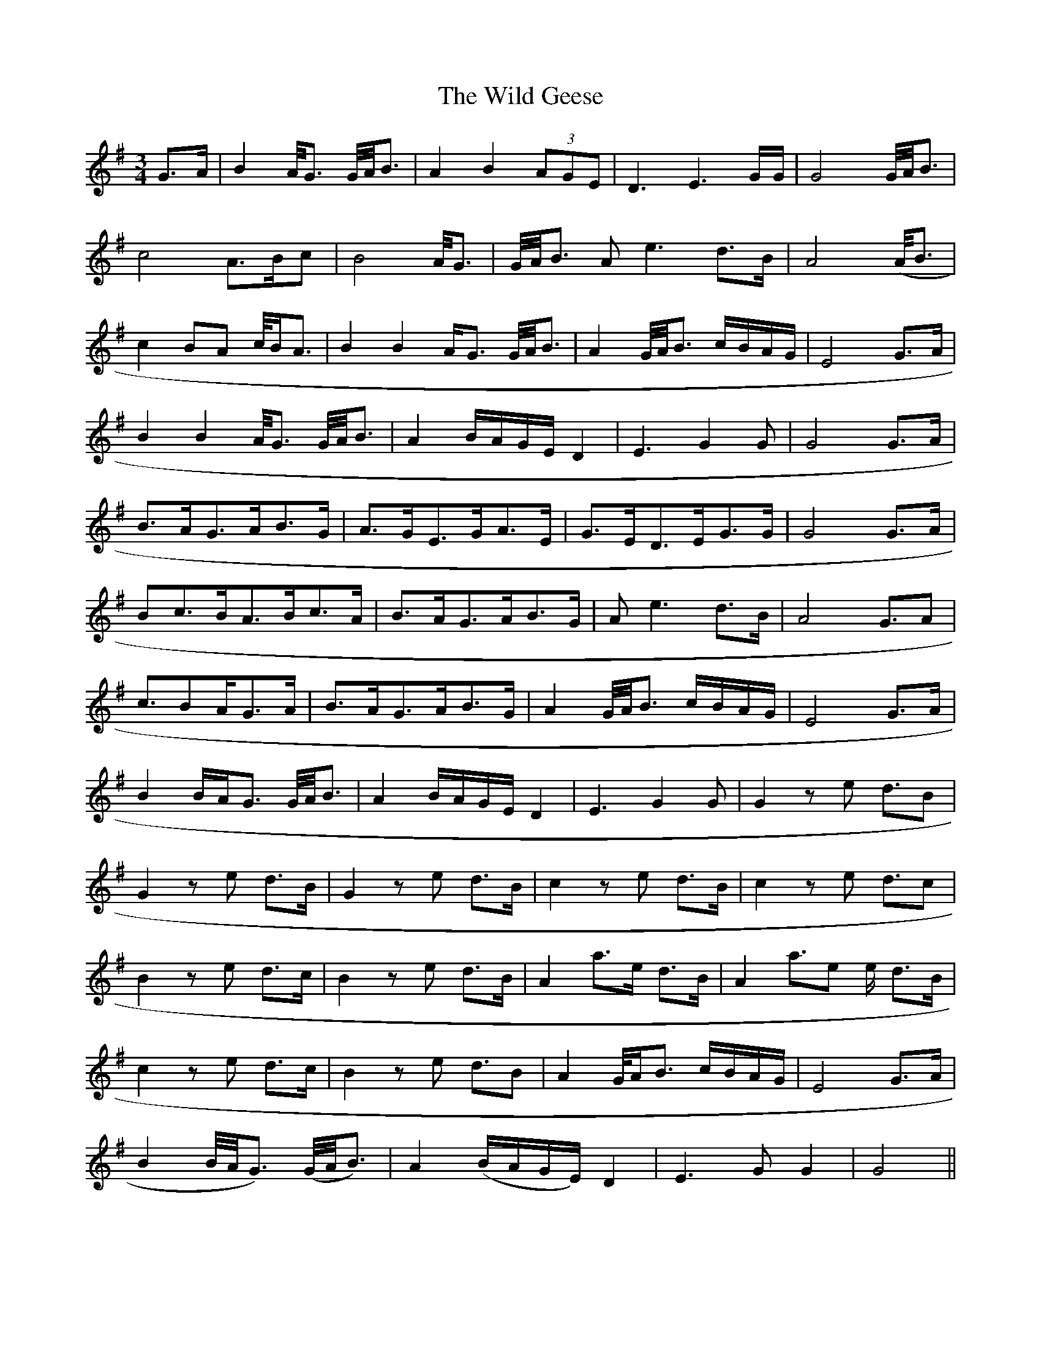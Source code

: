 X: 42848
T: Wild Geese, The
R: waltz
M: 3/4
K: Gmajor
G3/2A/|B2 A/4G3/2 G/4A/4B3/2|A2 B2 (3AGE|D3 E3 G/G/|G4G/4A/4B3/2|
c4 A3/B/c|B4 A/4G3/2|G/4A/4B3/2 Ae3d3/2B/|A4(/A/4B3/2|
c2 BA c/4B/A3/2|B2B2 4A/G3/2 G/4A/4B3/2|A2 G/4A/4B3/2 c/B/A/G/|E4 G3/2A/|
B2B2 4A/4G3/2 G/4A/4B3/2|A2B/A/G/E/ D2|E3 G2G|G4 G3/2A/|
B3/2A/G3/2A/B3/2G/|A3/2G/E3/2G/A3/2E/|G3/2E/D3/2E/G3/2G/|G4 G3/2A/|
Bc3/2B/A3/2B/c3/2A/|B3/2A/G3/2A/B3/2G/|A e3 d3/2B/|A4 G3/2A|
c3/B2/A2/4G3/2A/|B3/2A/G3/2A/B3/2G/|A2 G/4A/4B3/2 c/B/A/G/|E4 G3/2A/|
B2B2/4A/G3/2 G/4A/4B3/2|A2 B/A/G/E/ D2|E3G2G|G2 ze d3/B2/|
G2 z e d3/2B/|G2 ze d3/2B/|c2 ze d3/2B/|c2 ze d3/c2/|
B2 ze d3/2c/|B2 ze d3/2B/|A2 a3/e2// d3/2B/|A2 a3/e2/ / e/ d3/2B/|
c2 ze d3/2c/|B2 ze d3/2B|A2 G/4A/B3/2 c/B/A/G/|E4G3/2A/|
B2 B/4A/4G3/2) (G/4A/4B3/2)|A2(B/A/G/E/) D2|E3 G G2|G4||

